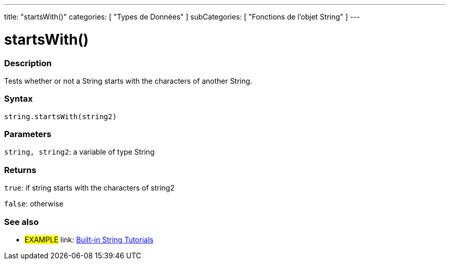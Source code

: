 ﻿---
title: "startsWith()"
categories: [ "Types de Données" ]
subCategories: [ "Fonctions de l'objet String" ]
---





= startsWith()


// OVERVIEW SECTION STARTS
[#overview]
--

[float]
=== Description
Tests whether or not a String starts with the characters of another String.

[%hardbreaks]


[float]
=== Syntax
[source,arduino]
----
string.startsWith(string2)
----

[float]
=== Parameters
`string, string2`: a variable of type String


[float]
=== Returns
`true`: if string starts with the characters of string2

`false`: otherwise
--
// OVERVIEW SECTION ENDS



// HOW TO USE SECTION ENDS


// SEE ALSO SECTION
[#see_also]
--

[float]
=== See also

[role="example"]
* #EXAMPLE# link: https://www.arduino.cc/en/Tutorial/BuiltInExamples#strings[Built-in String Tutorials]
--
// SEE ALSO SECTION ENDS